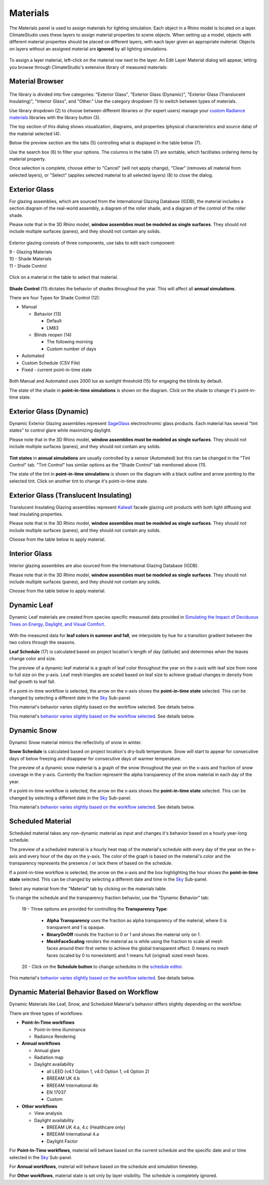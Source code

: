
Materials
================================================
The Materials panel is used to assign materials for lighting simulation. Each object in a Rhino model is located on a layer. ClimateStudio uses these layers to assign material properties to scene objects. When setting up a model, objects with different material properties should be placed on different layers, with each layer given an appropriate material. Objects on layers without an assigned material are **ignored** by all lighting simulations. 

.. figure:: images/subPanel_materials.png
   :width: 900px
   :align: center

To assign a layer material, left-click on the material row next to the layer. An Edit Layer Material dialog will appear, letting you browse through ClimateStudio's extensive library of measured materials:

Material Browser
----------------------------------------------------

.. figure:: images/matBrowser.png
   :width: 900px
   :align: center

The library is divided into five categories: "Exterior Glass", "Exterior Glass (Dynamic)", "Exterior Glass (Translucent Insulating)", "Interior Glass", and "Other." Use the category dropdown (1) to switch between types of materials. 

Use library dropdown (2) to choose between different libraries or (for expert users) manage your `custom Radiance materials`_ libraries with the library button (3). 

The top section of this dialog shows visualization, diagrams, and properties (physical characteristics and source data) of the material selected (4). 

Below the preview section are the tabs (5) controlling what is displayed in the table below (7).  

Use the search box (6) to filter your options. The columns in the table (7) are sortable, which facilitates ordering items by material property. 

Once selection is complete, choose either to "Cancel" (will not apply change), "Clear" (removes all material from selected layers), or "Select" (applies selected material to all selected layers) (8) to close the dialog.   


Exterior Glass
----------------------------------------------------

For glazing assemblies, which are sourced from the International Glazing Database (IGDB), the material includes a section diagram of the real-world assembly, a diagram of the roller shade, and a diagram of the control of the roller shade. 

Please note that in the 3D Rhino model, **window assemblies must be modeled as single surfaces**. They should not include multiple surfaces (panes), and they should not contain any solids.

.. figure:: images/matBrowser_ex_glass.png
   :width: 900px
   :align: center

Exterior glazing consists of three components, use tabs to edit each component: 

| 9 -  Glazing Materials
| 10 -  Shade Materials
| 11 -  Shade Control

.. figure:: images/matBrowser_ex_shade.png
   :width: 900px
   :align: center

Click on a material in the table to select that material. 

.. figure:: images/matBrowser_ex_Control.png
   :width: 900px
   :align: center

**Shade Control** (11) dictates the behavior of shades throughout the year. This will affect all **annual simulations**. 

There are four Types for Shade Control (12): 

- Manual

  - Behavior (13)

    - Default  

    - LM83  
 
  - Blinds reopen (14)

    - The following morning 

    - Custom number of days  

- Automated  

- Custom Schedule (CSV File)  

- Fixed - current point-in-time state

.. figure:: images/matBrowser_ex_auto.png
   :width: 900px
   :align: center

Both Manual and Automated uses 2000 lux as sunlight threshold (15) for engaging the blinds by default. 

The state of the shade in **point-in-time simulations** is shown on the diagram. Click on the shade to change it's point-in-time state. 

.. figure:: images/matBrowser_ex_click.png
   :width: 600px
   :align: center


Exterior Glass (Dynamic)
----------------------------------------------------

Dynamic Exterior Glazing assemblies represent `SageGlass`_ electrochromic glass products. Each material has several "tint states" to control glare while maximizing daylight. 

Please note that in the 3D Rhino model, **window assemblies must be modeled as single surfaces**. They should not include multiple surfaces (panes), and they should not contain any solids.

.. figure:: images/matBrowser_dy.png
   :width: 900px
   :align: center

**Tint states** in **annual simulations** are usually controlled by a sensor (Automated) but this can be changed in the "Tint Control" tab. "Tint Control" has similar options as the "Shade Control" tab mentioned above (11).  

The state of the tint in **point-in-time simulations** is shown on the diagram with a black outline and arrow pointing to the selected tint. Click on another tint to change it's point-in-time state. 

.. figure:: images/matBrowser_dy_click.png
   :width: 600px
   :align: center

Exterior Glass (Translucent Insulating)
----------------------------------------------------

Translucent Insulating Glazing assemblies represent `Kalwall`_ facade glazing unit products with both light diffusing and heat insulating properties. 

Please note that in the 3D Rhino model, **window assemblies must be modeled as single surfaces**. They should not include multiple surfaces (panes), and they should not contain any solids.

Choose from the table below to apply material. 

.. figure:: images/matBrowser_tr.png
   :width: 900px
   :align: center


Interior Glass
----------------------------------------------------

Interior glazing assemblies are also sourced from the International Glazing Database (IGDB). 

Please note that in the 3D Rhino model, **window assemblies must be modeled as single surfaces**. They should not include multiple surfaces (panes), and they should not contain any solids.

Choose from the table below to apply material. 

.. figure:: images/matBrowser_in.png
   :width: 900px
   :align: center


Dynamic Leaf
----------------------------------------------------

Dynamic Leaf materials are created from species specific measured data provided in `Simulating the Impact of Deciduous Trees on Energy, Daylight, and Visual Comfort`_. 

.. figure:: images/matBrowser_leaf.png
   :width: 900px
   :align: center
   
With the measured data for **leaf colors in summer and fall**, we interpolate by hue for a transition gradient between the two colors through the seasons. 

**Leaf Schedule** (17) is calculated based on project location's length of day (latitude) and determines when the leaves change color and size. 

The preview of a dynamic leaf material is a graph of leaf color throughout the year on the x-axis with leaf size from none to full size on the y-axis. Leaf mesh triangles are scaled based on leaf size to achieve gradual changes in density from leaf growth to leaf fall. 

If a point-in-time workflow is selected, the arrow on the x-axis shows the **point-in-time state** selected. This can be changed by selecting a different date in the `Sky`_ Sub-panel. 

This material's behavior varies slightly based on the workflow selected. See details below. 

This material's `behavior varies slightly based on the workflow selected`_. See details below. 


Dynamic Snow
----------------------------------------------------

Dynamic Snow material mimics the reflectivity of snow in winter. 

**Snow Schedule** is calculated based on project location's dry-bulb temperature. Snow will start to appear for consecutive days of below freezing and disappear for consecutive days of warmer temperature. 

The preview of a dynamic snow material is a graph of the snow throughout the year on the x-axis and fraction of snow coverage in the y-axis. Currently the fraction represent the alpha transparency of the snow material in each day of the year. 

If a point-in-time workflow is selected, the arrow on the x-axis shows the **point-in-time state** selected. This can be changed by selecting a different date in the `Sky`_ Sub-panel. 

This material's `behavior varies slightly based on the workflow selected`_. See details below. 


Scheduled Material
----------------------------------------------------

Scheduled material takes any non-dynamic material as input and changes it's behavior based on a hourly year-long schedule. 

The preview of a scheduled material is a hourly heat map of the material's schedule with every day of the year on the x-axis and every hour of the day on the y-axis. The color of the graph is based on the material's color and the transparency represents the presence / or lack there of based on the schedule. 

If a point-in-time workflow is selected, the arrow on the x-axis and the box highlighting the hour shows the **point-in-time state** selected. This can be changed by selecting a different date and time in the `Sky`_ Sub-panel. 

Select any material from the "Material" tab by clicking on the materials table. 

To change the schedule and the transparency fraction behavior, use the "Dynamic Behavior" tab: 

  | 19 - Three options are provided for controlling the **Transparency Type**: 

    - **Alpha Transparency** uses the fraction as alpha transparency of the material, where 0 is transparent and 1 is opaque. 

    - **BinaryOnOff** rounds the fraction to 0 or 1 and shows the material only on 1. 

    - **MeshFaceScaling** renders the material as is while using the fraction to scale all mesh faces around their first vertex to achieve the global transparent effect. 0 means no mesh faces (scaled by 0 to nonexistent) and 1 means full (original) sized mesh faces. 

  | 20 - Click on the **Schedule button** to change schedules in the `schedule editor`_. 

This material's `behavior varies slightly based on the workflow selected`_. See details below. 


Dynamic Material Behavior Based on Workflow
----------------------------------------------------

Dynamic Materials like Leaf, Snow, and Scheduled Material's behavior differs slightly depending on the workflow. 

There are three types of workflows: 

- **Point-In-Time workflows**

  - Point-in-time illuminance

  - Radiance Rendering

- **Annual workflows**

  - Annual glare

  - Radiation map

  - Daylight availability

    - all LEED (v4.1 Option 1, v4.0 Option 1, v4 Option 2)

    - BREEAM UK 4.b

    - BREEAM International 4b

    - EN 17037

    - Custom

- **Other workflows**

  - View analysis

  - Daylight availability

    - BREEAM UK 4.a, 4.c (Healthcare only)

    - BREEAM International 4.a

    - Daylight Factor

For **Point-In-Time workflows**, material will behave based on the current schedule and the specific date and or time selected in the `Sky`_ Sub-panel. 

For **Annual workflows**, material will behave based on the schedule and simulation timestep. 

For **Other workflows**, material state is set only by layer visibility. The schedule is completely ignored. 



.. _custom Radiance materials: customRadianceMaterials.html

.. _SageGlass: https://www.sageglass.com/

.. _Kalwall: https://www.kalwall.com/

.. _Simulating the Impact of Deciduous Trees on Energy, Daylight, and Visual Comfort: https://publications.ibpsa.org/proceedings/esim/2022/papers/esim2022_251.pdf

.. _Sky: sky.html

.. _schedule editor: scheduleEditor.html

.. _behavior varies slightly based on the workflow selected: materials.html#dynamic-material-behavior-based-on-workflow